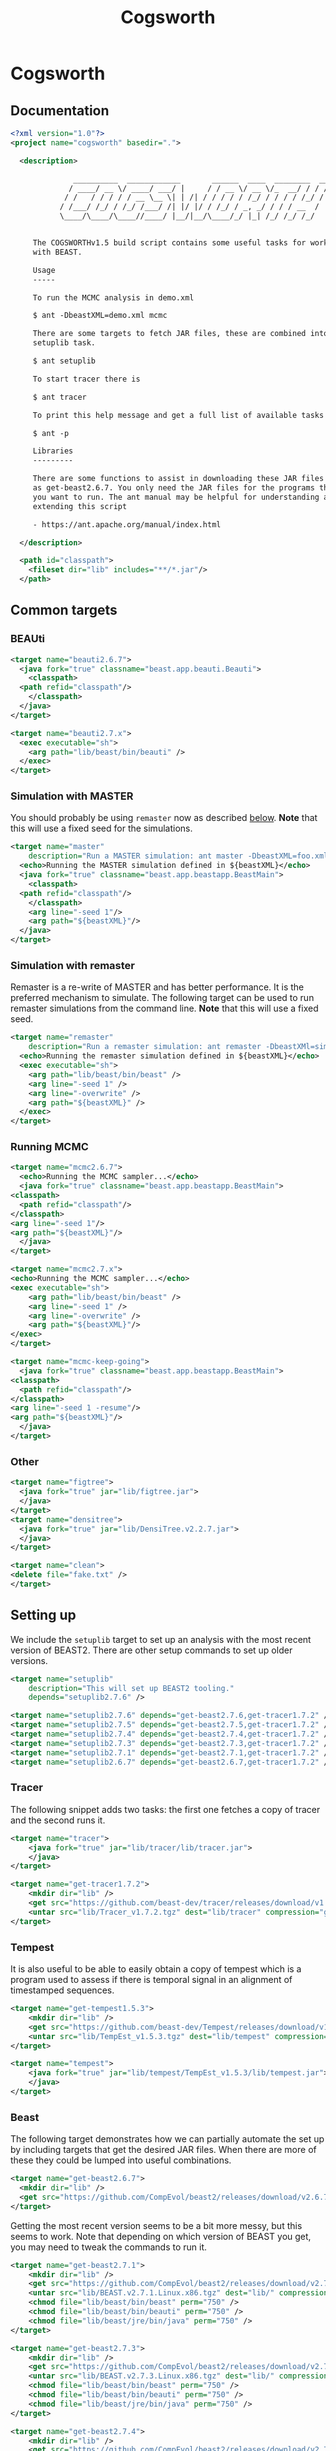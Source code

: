 #+title: Cogsworth
#+startup: overview
#+OPTIONS: toc:2

* Cogsworth

** Documentation

#+begin_src xml :tangle cogsworth.xml :padline no
  <?xml version="1.0"?>
  <project name="cogsworth" basedir=".">

    <description>

	            __________  ____________       ______  ____  ________  __
	           / ____/ __ \/ ____/ ___/ |     / / __ \/ __ \/_  __/ / / /
	          / /   / / / / / __ \__ \| | /| / / / / / /_/ / / / / /_/ /
	         / /___/ /_/ / /_/ /___/ /| |/ |/ / /_/ / _, _/ / / / __  /
	         \____/\____/\____//____/ |__/|__/\____/_/ |_| /_/ /_/ /_/


	   The COGSWORTHv1.5 build script contains some useful tasks for working
	   with BEAST.

	   Usage
	   -----

	   To run the MCMC analysis in demo.xml

	   $ ant -DbeastXML=demo.xml mcmc

	   There are some targets to fetch JAR files, these are combined into the
	   setuplib task.

	   $ ant setuplib

	   To start tracer there is

	   $ ant tracer

	   To print this help message and get a full list of available tasks

	   $ ant -p

	   Libraries
	   ---------

	   There are some functions to assist in downloading these JAR files such
	   as get-beast2.6.7. You only need the JAR files for the programs that
	   you want to run. The ant manual may be helpful for understanding and
	   extending this script

	   - https://ant.apache.org/manual/index.html

    </description>

    <path id="classpath">
      <fileset dir="lib" includes="**/*.jar"/>
    </path>
#+end_src

** Common targets

*** BEAUti

#+begin_src xml :tangle cogsworth.xml
  <target name="beauti2.6.7">
    <java fork="true" classname="beast.app.beauti.Beauti">
      <classpath>
	<path refid="classpath"/>
      </classpath>
    </java>
  </target>

  <target name="beauti2.7.x">
    <exec executable="sh">
      <arg path="lib/beast/bin/beauti" />
    </exec>
  </target>
#+end_src

*** Simulation with MASTER
:properties:
:custom_id: sec-master
:end:

You should probably be using =remaster= now as described [[#sec-remaster][below]]. *Note*
that this will use a fixed seed for the simulations.

#+begin_src xml :tangle cogsworth.xml
  <target name="master"
	  description="Run a MASTER simulation: ant master -DbeastXML=foo.xml">
    <echo>Running the MASTER simulation defined in ${beastXML}</echo>
    <java fork="true" classname="beast.app.beastapp.BeastMain">
      <classpath>
	<path refid="classpath"/>
      </classpath>
      <arg line="-seed 1"/>
      <arg path="${beastXML}"/>
    </java>
  </target>
#+end_src

*** Simulation with remaster
:properties:
:custom_id: sec-remaster
:end:

Remaster is a re-write of MASTER and has better performance. It is the
preferred mechanism to simulate. The following target can be used to
run remaster simulations from the command line. *Note* that this will
use a fixed seed.

#+begin_src xml :tangle cogsworth.xml
  <target name="remaster"
	  description="Run a remaster simulation: ant remaster -DbeastXMl=sim.xml">
    <echo>Running the remaster simulation defined in ${beastXML}</echo>
    <exec executable="sh">
      <arg path="lib/beast/bin/beast" />
      <arg line="-seed 1" />
      <arg line="-overwrite" />
      <arg path="${beastXML}" />
    </exec>
  </target>
#+end_src

*** Running MCMC

#+begin_src xml :tangle cogsworth.xml
    <target name="mcmc2.6.7">
      <echo>Running the MCMC sampler...</echo>
      <java fork="true" classname="beast.app.beastapp.BeastMain">
	<classpath>
	  <path refid="classpath"/>
	</classpath>
	<arg line="-seed 1"/>
	<arg path="${beastXML}"/>
      </java>
    </target>

    <target name="mcmc2.7.x">
	<echo>Running the MCMC sampler...</echo>
	<exec executable="sh">
	    <arg path="lib/beast/bin/beast" />
	    <arg line="-seed 1" />
	    <arg line="-overwrite" />
	    <arg path="${beastXML}"/>
	</exec>
    </target>

    <target name="mcmc-keep-going">
      <java fork="true" classname="beast.app.beastapp.BeastMain">
	<classpath>
	  <path refid="classpath"/>
	</classpath>
	<arg line="-seed 1 -resume"/>
	<arg path="${beastXML}"/>
      </java>
    </target>
#+end_src

*** Other

#+begin_src xml :tangle cogsworth.xml
    <target name="figtree">
      <java fork="true" jar="lib/figtree.jar">
	  </java>
    </target>
    <target name="densitree">
      <java fork="true" jar="lib/DensiTree.v2.2.7.jar">
	  </java>
    </target>

    <target name="clean">
	<delete file="fake.txt" />
    </target>
#+end_src

** Setting up

We include the =setuplib= target to set up an analysis with the most recent
version of BEAST2. There are other setup commands to set up older versions.

#+begin_src xml :tangle cogsworth.xml
  <target name="setuplib"
	  description="This will set up BEAST2 tooling."
	  depends="setuplib2.7.6" />

  <target name="setuplib2.7.6" depends="get-beast2.7.6,get-tracer1.7.2" />
  <target name="setuplib2.7.5" depends="get-beast2.7.5,get-tracer1.7.2" />
  <target name="setuplib2.7.4" depends="get-beast2.7.4,get-tracer1.7.2" />
  <target name="setuplib2.7.3" depends="get-beast2.7.3,get-tracer1.7.2" />
  <target name="setuplib2.7.1" depends="get-beast2.7.1,get-tracer1.7.2" />
  <target name="setuplib2.6.7" depends="get-beast2.6.7,get-tracer1.7.2" />
#+end_src

*** Tracer

The following snippet adds two tasks: the first one fetches a copy of tracer and
the second runs it.

#+begin_src xml :tangle cogsworth.xml
  <target name="tracer">
      <java fork="true" jar="lib/tracer/lib/tracer.jar">
      </java>
  </target>

  <target name="get-tracer1.7.2">
      <mkdir dir="lib" />
      <get src="https://github.com/beast-dev/tracer/releases/download/v1.7.2/Tracer_v1.7.2.tgz" dest="lib/Tracer_v1.7.2.tgz" verbose="on" />
      <untar src="lib/Tracer_v1.7.2.tgz" dest="lib/tracer" compression="gzip" />
  </target>
#+end_src

*** Tempest

It is also useful to be able to easily obtain a copy of tempest which is a
program used to assess if there is temporal signal in an alignment of
timestamped sequences.

#+begin_src xml :tangle cogsworth.xml
    <target name="get-tempest1.5.3">
        <mkdir dir="lib" />
        <get src="https://github.com/beast-dev/Tempest/releases/download/v1.5.3/TempEst_v1.5.3.tgz" dest="lib/TempEst_v1.5.3.tgz" verbose="on" />
        <untar src="lib/TempEst_v1.5.3.tgz" dest="lib/tempest" compression="gzip" />
    </target>

    <target name="tempest">
        <java fork="true" jar="lib/tempest/TempEst_v1.5.3/lib/tempest.jar">
        </java>
    </target>
#+end_src

*** Beast

The following target demonstrates how we can partially automate the set up by
including targets that get the desired JAR files. When there are more of these
they could be lumped into useful combinations.

#+begin_src xml :tangle cogsworth.xml
  <target name="get-beast2.6.7">
    <mkdir dir="lib" />
    <get src="https://github.com/CompEvol/beast2/releases/download/v2.6.7/beast.jar" dest="lib/beast.jar" verbose="on" />
  </target>
#+end_src

Getting the most recent version seems to be a bit more messy, but this seems to
work. Note that depending on which version of BEAST you get, you may need to
tweak the commands to run it.

#+begin_src xml :tangle cogsworth.xml
  <target name="get-beast2.7.1">
      <mkdir dir="lib" />
      <get src="https://github.com/CompEvol/beast2/releases/download/v2.7.1/BEAST.v2.7.1.Linux.x86.tgz" dest="lib/BEAST.v2.7.1.Linux.x86.tgz" verbose="on" />
      <untar src="lib/BEAST.v2.7.1.Linux.x86.tgz" dest="lib/" compression="gzip" />
      <chmod file="lib/beast/bin/beast" perm="750" />
      <chmod file="lib/beast/bin/beauti" perm="750" />
      <chmod file="lib/beast/jre/bin/java" perm="750" />
  </target>

  <target name="get-beast2.7.3">
      <mkdir dir="lib" />
      <get src="https://github.com/CompEvol/beast2/releases/download/v2.7.3/BEAST.v2.7.3.Linux.x86.tgz" dest="lib/BEAST.v2.7.3.Linux.x86.tgz" verbose="on" />
      <untar src="lib/BEAST.v2.7.3.Linux.x86.tgz" dest="lib/" compression="gzip" />
      <chmod file="lib/beast/bin/beast" perm="750" />
      <chmod file="lib/beast/bin/beauti" perm="750" />
      <chmod file="lib/beast/jre/bin/java" perm="750" />
  </target>

  <target name="get-beast2.7.4">
      <mkdir dir="lib" />
      <get src="https://github.com/CompEvol/beast2/releases/download/v2.7.4/BEAST.v2.7.4.Linux.x86.tgz" dest="lib/BEAST.v2.7.4.Linux.x86.tgz" verbose="on" />
      <untar src="lib/BEAST.v2.7.4.Linux.x86.tgz" dest="lib/" compression="gzip" />
      <chmod file="lib/beast/bin/beast" perm="750" />
      <chmod file="lib/beast/bin/beauti" perm="750" />
      <chmod file="lib/beast/jre/bin/java" perm="750" />
  </target>

  <target name="get-beast2.7.5">
      <mkdir dir="lib" />
      <get src="https://github.com/CompEvol/beast2/releases/download/v2.7.5/BEAST.v2.7.5.Linux.x86.tgz" dest="lib/BEAST.v2.7.5.Linux.x86.tgz" verbose="on" />
      <untar src="lib/BEAST.v2.7.5.Linux.x86.tgz" dest="lib/" compression="gzip" />
      <chmod file="lib/beast/bin/beast" perm="750" />
      <chmod file="lib/beast/bin/beauti" perm="750" />
      <chmod file="lib/beast/jre/bin/java" perm="750" />
  </target>

  <target name="get-beast2.7.6">
    <mkdir dir="lib" />
    <get src="https://github.com/CompEvol/beast2/releases/download/v2.7.6/BEAST.v2.7.6.Linux.x86.tgz" dest="lib/BEAST.v2.7.6.Linux.x86.tgz" verbose="on" />
    <untar src="lib/BEAST.v2.7.6.Linux.x86.tgz" dest="lib/" compression="gzip" />
    <chmod file="lib/beast/bin/beast" perm="750" />
    <chmod file="lib/beast/bin/beauti" perm="750" />
    <chmod file="lib/beast/jre/bin/java" perm="750" />
  </target>
#+end_src

*** Beast from source

While the [[target:get-beast2.6.7][get-beast2.6.7]] and [[target:get-beast2.7.1][get-beast2.7.1]] targets helps get a JAR file to use
in the analysis, to compile a new package we will need the BEAST2 source. The
following target clones a copy of this. Note that if you want a particular
version, you will need to check that version out yourself!

#+begin_src xml :tangle cogsworth.xml
  <target name="clone-beast2">
      <exec executable="/usr/bin/git">
	  <arg value="clone" />
	  <arg value="--depth" />
	  <arg value="1" />
	  <arg value="https://github.com/CompEvol/beast2.git" />
	  <arg value="beast2" />
      </exec>
      <echo>
	  You may want to run `git fetch --all --tags`
      </echo>
  </target>
#+end_src

** Fin

#+begin_src xml :tangle cogsworth.xml
  </project>
#+end_src
